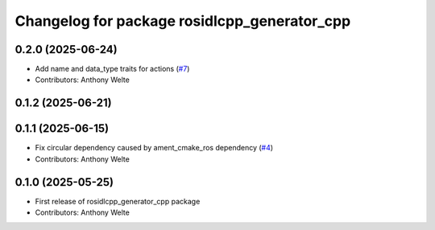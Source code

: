 ^^^^^^^^^^^^^^^^^^^^^^^^^^^^^^^^^^^^^^^^^^^^^
Changelog for package rosidlcpp_generator_cpp
^^^^^^^^^^^^^^^^^^^^^^^^^^^^^^^^^^^^^^^^^^^^^

0.2.0 (2025-06-24)
------------------
* Add name and data_type traits for actions (`#7 <https://github.com/TonyWelte/rosidlcpp/issues/7>`_)
* Contributors: Anthony Welte

0.1.2 (2025-06-21)
------------------

0.1.1 (2025-06-15)
------------------
* Fix circular dependency caused by ament_cmake_ros dependency (`#4 <https://github.com/TonyWelte/rosidlcpp/issues/4>`_)
* Contributors: Anthony Welte

0.1.0 (2025-05-25)
------------------
* First release of rosidlcpp_generator_cpp package
* Contributors: Anthony Welte
